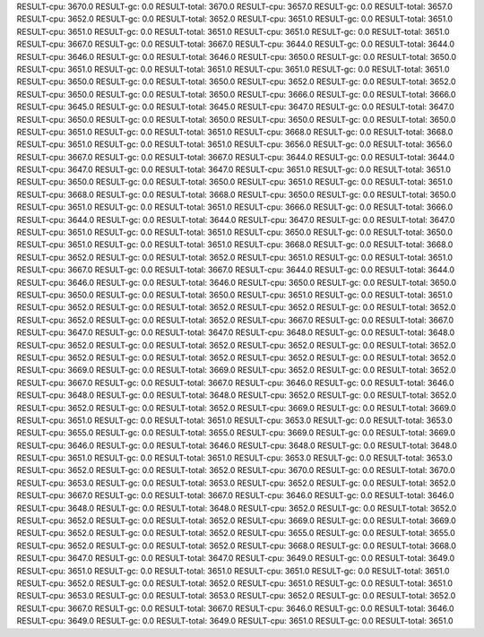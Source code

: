 RESULT-cpu: 3670.0
RESULT-gc: 0.0
RESULT-total: 3670.0
RESULT-cpu: 3657.0
RESULT-gc: 0.0
RESULT-total: 3657.0
RESULT-cpu: 3652.0
RESULT-gc: 0.0
RESULT-total: 3652.0
RESULT-cpu: 3651.0
RESULT-gc: 0.0
RESULT-total: 3651.0
RESULT-cpu: 3651.0
RESULT-gc: 0.0
RESULT-total: 3651.0
RESULT-cpu: 3651.0
RESULT-gc: 0.0
RESULT-total: 3651.0
RESULT-cpu: 3667.0
RESULT-gc: 0.0
RESULT-total: 3667.0
RESULT-cpu: 3644.0
RESULT-gc: 0.0
RESULT-total: 3644.0
RESULT-cpu: 3646.0
RESULT-gc: 0.0
RESULT-total: 3646.0
RESULT-cpu: 3650.0
RESULT-gc: 0.0
RESULT-total: 3650.0
RESULT-cpu: 3651.0
RESULT-gc: 0.0
RESULT-total: 3651.0
RESULT-cpu: 3651.0
RESULT-gc: 0.0
RESULT-total: 3651.0
RESULT-cpu: 3650.0
RESULT-gc: 0.0
RESULT-total: 3650.0
RESULT-cpu: 3652.0
RESULT-gc: 0.0
RESULT-total: 3652.0
RESULT-cpu: 3650.0
RESULT-gc: 0.0
RESULT-total: 3650.0
RESULT-cpu: 3666.0
RESULT-gc: 0.0
RESULT-total: 3666.0
RESULT-cpu: 3645.0
RESULT-gc: 0.0
RESULT-total: 3645.0
RESULT-cpu: 3647.0
RESULT-gc: 0.0
RESULT-total: 3647.0
RESULT-cpu: 3650.0
RESULT-gc: 0.0
RESULT-total: 3650.0
RESULT-cpu: 3650.0
RESULT-gc: 0.0
RESULT-total: 3650.0
RESULT-cpu: 3651.0
RESULT-gc: 0.0
RESULT-total: 3651.0
RESULT-cpu: 3668.0
RESULT-gc: 0.0
RESULT-total: 3668.0
RESULT-cpu: 3651.0
RESULT-gc: 0.0
RESULT-total: 3651.0
RESULT-cpu: 3656.0
RESULT-gc: 0.0
RESULT-total: 3656.0
RESULT-cpu: 3667.0
RESULT-gc: 0.0
RESULT-total: 3667.0
RESULT-cpu: 3644.0
RESULT-gc: 0.0
RESULT-total: 3644.0
RESULT-cpu: 3647.0
RESULT-gc: 0.0
RESULT-total: 3647.0
RESULT-cpu: 3651.0
RESULT-gc: 0.0
RESULT-total: 3651.0
RESULT-cpu: 3650.0
RESULT-gc: 0.0
RESULT-total: 3650.0
RESULT-cpu: 3651.0
RESULT-gc: 0.0
RESULT-total: 3651.0
RESULT-cpu: 3668.0
RESULT-gc: 0.0
RESULT-total: 3668.0
RESULT-cpu: 3650.0
RESULT-gc: 0.0
RESULT-total: 3650.0
RESULT-cpu: 3651.0
RESULT-gc: 0.0
RESULT-total: 3651.0
RESULT-cpu: 3666.0
RESULT-gc: 0.0
RESULT-total: 3666.0
RESULT-cpu: 3644.0
RESULT-gc: 0.0
RESULT-total: 3644.0
RESULT-cpu: 3647.0
RESULT-gc: 0.0
RESULT-total: 3647.0
RESULT-cpu: 3651.0
RESULT-gc: 0.0
RESULT-total: 3651.0
RESULT-cpu: 3650.0
RESULT-gc: 0.0
RESULT-total: 3650.0
RESULT-cpu: 3651.0
RESULT-gc: 0.0
RESULT-total: 3651.0
RESULT-cpu: 3668.0
RESULT-gc: 0.0
RESULT-total: 3668.0
RESULT-cpu: 3652.0
RESULT-gc: 0.0
RESULT-total: 3652.0
RESULT-cpu: 3651.0
RESULT-gc: 0.0
RESULT-total: 3651.0
RESULT-cpu: 3667.0
RESULT-gc: 0.0
RESULT-total: 3667.0
RESULT-cpu: 3644.0
RESULT-gc: 0.0
RESULT-total: 3644.0
RESULT-cpu: 3646.0
RESULT-gc: 0.0
RESULT-total: 3646.0
RESULT-cpu: 3650.0
RESULT-gc: 0.0
RESULT-total: 3650.0
RESULT-cpu: 3650.0
RESULT-gc: 0.0
RESULT-total: 3650.0
RESULT-cpu: 3651.0
RESULT-gc: 0.0
RESULT-total: 3651.0
RESULT-cpu: 3652.0
RESULT-gc: 0.0
RESULT-total: 3652.0
RESULT-cpu: 3652.0
RESULT-gc: 0.0
RESULT-total: 3652.0
RESULT-cpu: 3652.0
RESULT-gc: 0.0
RESULT-total: 3652.0
RESULT-cpu: 3667.0
RESULT-gc: 0.0
RESULT-total: 3667.0
RESULT-cpu: 3647.0
RESULT-gc: 0.0
RESULT-total: 3647.0
RESULT-cpu: 3648.0
RESULT-gc: 0.0
RESULT-total: 3648.0
RESULT-cpu: 3652.0
RESULT-gc: 0.0
RESULT-total: 3652.0
RESULT-cpu: 3652.0
RESULT-gc: 0.0
RESULT-total: 3652.0
RESULT-cpu: 3652.0
RESULT-gc: 0.0
RESULT-total: 3652.0
RESULT-cpu: 3652.0
RESULT-gc: 0.0
RESULT-total: 3652.0
RESULT-cpu: 3669.0
RESULT-gc: 0.0
RESULT-total: 3669.0
RESULT-cpu: 3652.0
RESULT-gc: 0.0
RESULT-total: 3652.0
RESULT-cpu: 3667.0
RESULT-gc: 0.0
RESULT-total: 3667.0
RESULT-cpu: 3646.0
RESULT-gc: 0.0
RESULT-total: 3646.0
RESULT-cpu: 3648.0
RESULT-gc: 0.0
RESULT-total: 3648.0
RESULT-cpu: 3652.0
RESULT-gc: 0.0
RESULT-total: 3652.0
RESULT-cpu: 3652.0
RESULT-gc: 0.0
RESULT-total: 3652.0
RESULT-cpu: 3669.0
RESULT-gc: 0.0
RESULT-total: 3669.0
RESULT-cpu: 3651.0
RESULT-gc: 0.0
RESULT-total: 3651.0
RESULT-cpu: 3653.0
RESULT-gc: 0.0
RESULT-total: 3653.0
RESULT-cpu: 3655.0
RESULT-gc: 0.0
RESULT-total: 3655.0
RESULT-cpu: 3669.0
RESULT-gc: 0.0
RESULT-total: 3669.0
RESULT-cpu: 3646.0
RESULT-gc: 0.0
RESULT-total: 3646.0
RESULT-cpu: 3648.0
RESULT-gc: 0.0
RESULT-total: 3648.0
RESULT-cpu: 3651.0
RESULT-gc: 0.0
RESULT-total: 3651.0
RESULT-cpu: 3653.0
RESULT-gc: 0.0
RESULT-total: 3653.0
RESULT-cpu: 3652.0
RESULT-gc: 0.0
RESULT-total: 3652.0
RESULT-cpu: 3670.0
RESULT-gc: 0.0
RESULT-total: 3670.0
RESULT-cpu: 3653.0
RESULT-gc: 0.0
RESULT-total: 3653.0
RESULT-cpu: 3652.0
RESULT-gc: 0.0
RESULT-total: 3652.0
RESULT-cpu: 3667.0
RESULT-gc: 0.0
RESULT-total: 3667.0
RESULT-cpu: 3646.0
RESULT-gc: 0.0
RESULT-total: 3646.0
RESULT-cpu: 3648.0
RESULT-gc: 0.0
RESULT-total: 3648.0
RESULT-cpu: 3652.0
RESULT-gc: 0.0
RESULT-total: 3652.0
RESULT-cpu: 3652.0
RESULT-gc: 0.0
RESULT-total: 3652.0
RESULT-cpu: 3669.0
RESULT-gc: 0.0
RESULT-total: 3669.0
RESULT-cpu: 3652.0
RESULT-gc: 0.0
RESULT-total: 3652.0
RESULT-cpu: 3655.0
RESULT-gc: 0.0
RESULT-total: 3655.0
RESULT-cpu: 3652.0
RESULT-gc: 0.0
RESULT-total: 3652.0
RESULT-cpu: 3668.0
RESULT-gc: 0.0
RESULT-total: 3668.0
RESULT-cpu: 3647.0
RESULT-gc: 0.0
RESULT-total: 3647.0
RESULT-cpu: 3649.0
RESULT-gc: 0.0
RESULT-total: 3649.0
RESULT-cpu: 3651.0
RESULT-gc: 0.0
RESULT-total: 3651.0
RESULT-cpu: 3651.0
RESULT-gc: 0.0
RESULT-total: 3651.0
RESULT-cpu: 3652.0
RESULT-gc: 0.0
RESULT-total: 3652.0
RESULT-cpu: 3651.0
RESULT-gc: 0.0
RESULT-total: 3651.0
RESULT-cpu: 3653.0
RESULT-gc: 0.0
RESULT-total: 3653.0
RESULT-cpu: 3652.0
RESULT-gc: 0.0
RESULT-total: 3652.0
RESULT-cpu: 3667.0
RESULT-gc: 0.0
RESULT-total: 3667.0
RESULT-cpu: 3646.0
RESULT-gc: 0.0
RESULT-total: 3646.0
RESULT-cpu: 3649.0
RESULT-gc: 0.0
RESULT-total: 3649.0
RESULT-cpu: 3651.0
RESULT-gc: 0.0
RESULT-total: 3651.0
